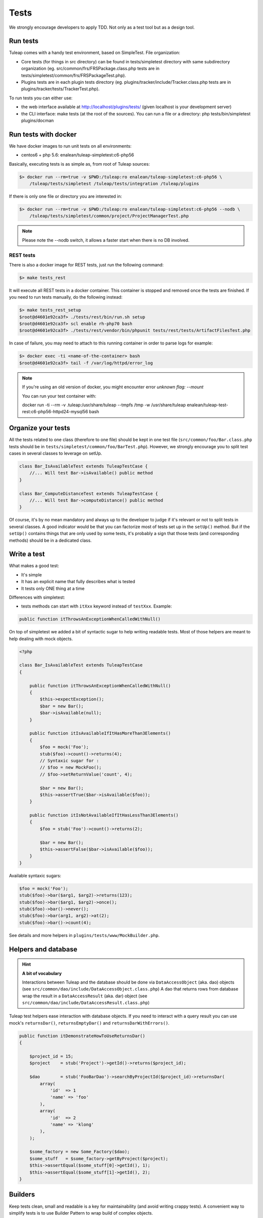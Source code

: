 Tests
-----

We strongly encourage developers to apply TDD. Not only as a test tool but as a design tool.

Run tests
`````````

Tuleap comes with a handy test environment, based on SimpleTest. File organization:

- Core tests (for things in src directory) can be found in tests/simpletest directory with same subdirectory organization (eg. src/common/frs/FRSPackage.class.php tests are in tests/simpletest/common/frs/FRSPackageTest.php).
- Plugins tests are in each plugin tests directory (eg. plugins/tracker/include/Tracker.class.php tests are in plugins/tracker/tests/TrackerTest.php).

To run tests you can either use:

- the web interface available at http://localhost/plugins/tests/ (given localhost is your development server)
- the CLI interface: make tests (at the root of the sources). You can run a file or a directory: php tests/bin/simpletest plugins/docman

Run tests with docker
`````````````````````

We have docker images to run unit tests on all environments:

* centos6 + php 5.6: enalean/tuleap-simpletest:c6-php56

Basically, executing tests is as simple as, from root of Tuleap sources:

.. code-block:: bash

    $> docker run --rm=true -v $PWD:/tuleap:ro enalean/tuleap-simpletest:c6-php56 \
        /tuleap/tests/simpletest /tuleap/tests/integration /tuleap/plugins

If there is only one file or directory you are interested in:

.. code-block:: bash

    $> docker run --rm=true -v $PWD:/tuleap:ro enalean/tuleap-simpletest:c6-php56 --nodb \
        /tuleap/tests/simpletest/common/project/ProjectManagerTest.php

.. note::

  Please note the --nodb switch, it allows a faster start when there is no DB involved.



REST tests
""""""""""

There is also a docker image for REST tests, just run the following command:

.. code-block:: bash

   $> make tests_rest

It will execute all REST tests in a docker container. This container is stopped and removed once the tests are finished. If you need to run tests manually, do the following instead:

.. code-block:: bash

   $> make tests_rest_setup
   $root@d4601e92ca3f> ./tests/rest/bin/run.sh setup
   $root@d4601e92ca3f> scl enable rh-php70 bash
   $root@d4601e92ca3f> ./tests/rest/vendor/bin/phpunit tests/rest/tests/ArtifactFilesTest.php

In case of failure, you may need to attach to this running container in order to parse logs for example:

.. code-block:: bash

   $> docker exec -ti <name-of-the-container> bash
   $root@d4601e92ca3f> tail -f /var/log/httpd/error_log


.. note::

  If you're using an old version of docker, you might encounter error `unknown flag: --mount`

  You can run your test container with:

  docker run -ti --rm -v .tuleap:/usr/share/tuleap --tmpfs /tmp -w /usr/share/tuleap enalean/tuleap-test-rest:c6-php56-httpd24-mysql56 bash


Organize your tests
```````````````````

All the tests related to one class (therefore to one file) should be kept in one
test file (``src/common/foo/Bar.class.php`` tests should be in
``tests/simpletest/common/foo/BarTest.php``). However, we strongly encourage you
to split test cases in several classes to leverage on setUp.

.. code-block:: php

    class Bar_IsAvailableTest extends TuleapTestCase {
        //... Will test Bar->isAvailable() public method
    }

    class Bar_ComputeDistanceTest extends TuleapTestCase {
        //... Will test Bar->computeDistance() public method
    }

Of course, it's by no mean mandatory and always up to the developer to judge
if it's relevant or not to split tests in several classes. A good indicator
would be that you can factorize most of tests set up in the ``setUp()`` method.
But if the ``setUp()`` contains things that are only used by some tests,
it's probably a sign that those tests (and corresponding methods) should
be in a dedicated class.

Write a test
````````````

What makes a good test:

- It's simple
- It has an explicit name that fully describes what is tested
- It tests only ONE thing at a time

Differences with simpletest:

- tests methods can start with ``itXxx`` keyword instead of ``testXxx``. Example:

.. code-block:: php

   public function itThrowsAnExceptionWhenCalledWithNull()

On top of simpletest we added a bit of syntactic sugar to help writing readable tests.
Most of those helpers are meant to help dealing with mock objects.

.. code-block:: php

    <?php

    class Bar_IsAvailableTest extends TuleapTestCase
    {

        public function itThrowsAnExceptionWhenCalledWithNull()
        {
            $this->expectException();
            $bar = new Bar();
            $bar->isAvailable(null);
        }

        public function itIsAvailableIfItHasMoreThan3Elements()
        {
            $foo = mock('Foo');
            stub($foo)->count()->returns(4);
            // Syntaxic sugar for :
            // $foo = new MockFoo();
            // $foo->setReturnValue('count', 4);

            $bar = new Bar();
            $this->assertTrue($bar->isAvailable($foo));
        }

        public function itIsNotAvailableIfItHasLessThan3Elements()
        {
            $foo = stub('Foo')->count()->returns(2);

            $bar = new Bar();
            $this->assertFalse($bar->isAvailable($foo));
        }
    }

Available syntaxic sugars:

.. code-block:: php

    $foo = mock('Foo');
    stub($foo)->bar($arg1, $arg2)->returns(123);
    stub($foo)->bar($arg1, $arg2)->once();
    stub($foo)->bar()->never();
    stub($foo)->bar(arg1, arg2)->at(2);
    stub($foo)->bar()->count(4);


See details and more helpers in ``plugins/tests/www/MockBuilder.php``.

Helpers and database
````````````````````

.. hint:: **A bit of vocabulary**

    Interactions between Tuleap and the database should be done via ``DataAccessObject``
    (aka. dao) objects (see ``src/common/dao/include/DataAccessObject.class.php``)
    A dao that returns rows from database wrap the result in a ``DataAccessResult``
    (aka. dar) object (see ``src/common/dao/include/DataAccessResult.class.php``)

Tuleap test helpers ease interaction with database objects. If you need to interact
with a query result you can use mock's ``returnsDar()``, ``returnsEmptyDar()``
and ``returnsDarWithErrors()``.

.. code-block:: php

        public function itDemonstrateHowToUseReturnsDar()
        {

            $project_id = 15;
            $project    = stub('Project')->getId()->returns($project_id);

            $dao        = stub('FooBarDao')->searchByProjectId($project_id)->returnsDar(
                array(
                    'id'  => 1
                    'name' => 'foo'
                ),
                array(
                    'id'  => 2
                    'name' => 'klong'
                ),
            );

            $some_factory = new Some_Factory($dao);
            $some_stuff   = $some_factory->getByProject($project);
            $this->assertEqual($some_stuff[0]->getId(), 1);
            $this->assertEqual($some_stuff[1]->getId(), 2);
        }

Builders
````````

Keep tests clean, small and readable is a key for maintainability (and avoid writing crappy tests).
A convenient way to simplify tests is to use Builder Pattern to wrap build of complex objects.

Note: this is not an alternative to partial mocks and should be used only on "Data" objects (logic
less, transport objects). It's not a good idea to create a builder for a factory or a manager.

At time of writing, there are 2 builders in Core aUser.php and aRequest.php:

.. code-block:: php

    public function itDemonstrateHowToUseUserAndRequest()
    {

        $current_user = aUser()->withId(12)->withUserName('John Doe')->build();
        $new_user     = aUser()->withId(655957)->withUserName('Usain Bolt')->build();

        $request = aRequest()
            ->withUser($current_user)
            ->withParam('func', 'add_user')
            ->withParam('user_id', 655957)
            ->build();

        $some_manager = new Some_Manager($request);
        $some_manager->createAllNewUsers();
    }

There are plenty of builders in plugins/tracker/tests/builders and you are strongly encouraged to add new one when relevant.

Integration tests for REST API of plugins
`````````````````````````````````````````

If your new plugin provides some new REST routes, you should implement new integration tests. These tests must be put in the tests/rest/ directory of your plugin.

If you want more details about integration tests for REST, go have a look at tuleap/tests/rest/README.md.
